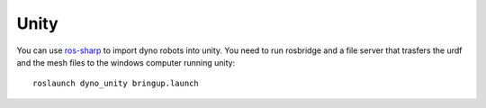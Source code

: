 Unity
=====

.. _ros-sharp: https://github.com/samiamlabs/dyno

You can use `ros-sharp`_ to import dyno robots into unity.
You need to run rosbridge and a file server that trasfers the urdf and the mesh files to the windows computer running unity::

  roslaunch dyno_unity bringup.launch


.. raw:: html

 <div style="position: relative; padding-bottom: 56.25%; height: 0; overflow: hidden; max-width: 100%; height: auto;">
  <iframe width="560" height="315" src="https://www.youtube.com/embed/jVHsBEObM4s" frameborder="0" allow="autoplay; encrypted-media" allowfullscreen></iframe>
 </div>
